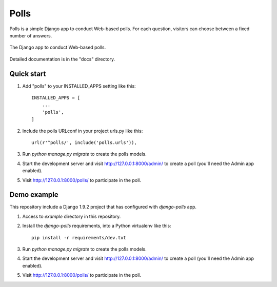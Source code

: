 =====
Polls
=====

Polls is a simple Django app to conduct Web-based polls. For each
question, visitors can choose between a fixed number of answers.

.. figure:: https://raw.github.com/macagua/django192-tutorial/reusable-apps/docs/screenshot.png
  :align: center
  :height: 431px
  :width: 362px
  :alt: The Django app to conduct Web-based polls.

  The Django app to conduct Web-based polls.

Detailed documentation is in the "docs" directory.

Quick start
-----------

1. Add "polls" to your INSTALLED_APPS setting like this::

    INSTALLED_APPS = [
        ...
        'polls',
    ]

2. Include the polls URLconf in your project urls.py like this::

    url(r'^polls/', include('polls.urls')),

3. Run `python manage.py migrate` to create the polls models.

4. Start the development server and visit http://127.0.0.1:8000/admin/
   to create a poll (you'll need the Admin app enabled).

5. Visit http://127.0.0.1:8000/polls/ to participate in the poll.

Demo example
------------

This repository include a Django 1.9.2 project that has configured with *django-polls* app.

1. Access to `example` directory in this repository.

2. Install the *django-polls* requirements, into a Python virtualenv like this::

    pip install -r requirements/dev.txt

3. Run `python manage.py migrate` to create the polls models.

4. Start the development server and visit http://127.0.0.1:8000/admin/
   to create a poll (you'll need the Admin app enabled).

5. Visit http://127.0.0.1:8000/polls/ to participate in the poll.
